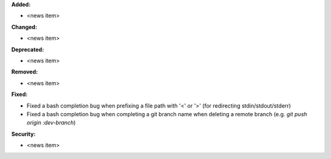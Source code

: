 **Added:**

* <news item>

**Changed:**

* <news item>

**Deprecated:**

* <news item>

**Removed:**

* <news item>

**Fixed:**

* Fixed a bash completion bug when prefixing a file path with '<' or '>' (for redirecting stdin/stdout/stderr)
* Fixed a bash completion bug when completing a git branch name when deleting a remote branch (e.g. `git push origin :dev-branch`)

**Security:**

* <news item>
